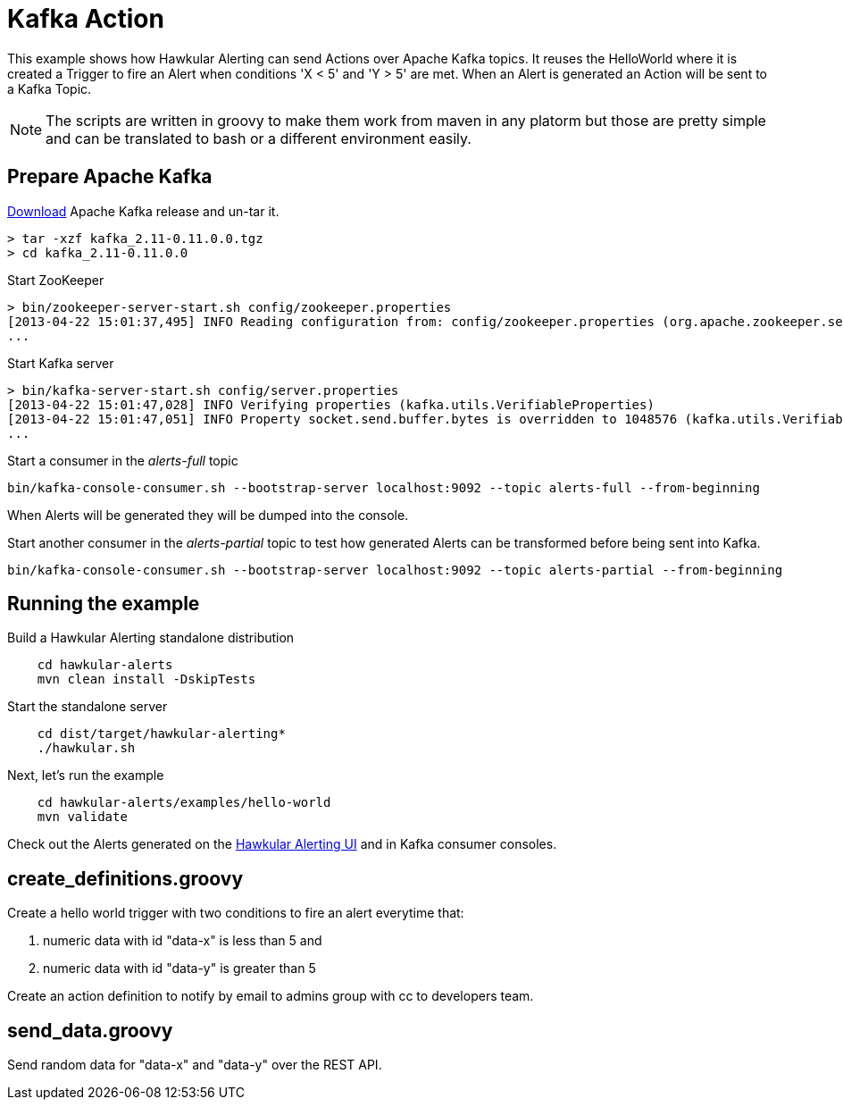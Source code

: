 = Kafka Action

This example shows how Hawkular Alerting can send Actions over Apache Kafka topics.
It reuses the HelloWorld where it is created a Trigger to fire an Alert when conditions 'X < 5' and 'Y > 5' are met.
When an Alert is generated an Action will be sent to a Kafka Topic.

[NOTE]
====
The scripts are written in groovy to make them work from maven in any platorm but those are pretty simple and can be
translated to bash or a different environment easily.
====

== Prepare Apache Kafka

link:https://www.apache.org/dyn/closer.cgi?path=/kafka/0.11.0.0/kafka_2.11-0.11.0.0.tgz[Download] Apache Kafka release and un-tar it.

[source,shell,subs="+attributes"]
----
> tar -xzf kafka_2.11-0.11.0.0.tgz
> cd kafka_2.11-0.11.0.0
----

Start ZooKeeper

[source,shell,subs="+attributes"]
----
> bin/zookeeper-server-start.sh config/zookeeper.properties
[2013-04-22 15:01:37,495] INFO Reading configuration from: config/zookeeper.properties (org.apache.zookeeper.server.quorum.QuorumPeerConfig)
...
----

Start Kafka server

[source,shell,subs="+attributes"]
----
> bin/kafka-server-start.sh config/server.properties
[2013-04-22 15:01:47,028] INFO Verifying properties (kafka.utils.VerifiableProperties)
[2013-04-22 15:01:47,051] INFO Property socket.send.buffer.bytes is overridden to 1048576 (kafka.utils.VerifiableProperties)
...
----

Start a consumer in the _alerts-full_ topic

[source,shell,subs="+attributes"]
----
bin/kafka-console-consumer.sh --bootstrap-server localhost:9092 --topic alerts-full --from-beginning
----

When Alerts will be generated they will be dumped into the console.

Start another consumer in the _alerts-partial_ topic to test how generated Alerts can be transformed before being sent into Kafka.

[source,shell,subs="+attributes"]
----
bin/kafka-console-consumer.sh --bootstrap-server localhost:9092 --topic alerts-partial --from-beginning
----

== Running the example

Build a Hawkular Alerting standalone distribution

[source,shell,subs="+attributes"]
----
    cd hawkular-alerts
    mvn clean install -DskipTests
----

Start the standalone server

[source,shell,subs="+attributes"]
----
    cd dist/target/hawkular-alerting*
    ./hawkular.sh
----

Next, let's run the example

[source,shell,subs="+attributes"]
----
    cd hawkular-alerts/examples/hello-world
    mvn validate
----

Check out the Alerts generated on the link:http://localhost:8080/hawkular/alerts/ui[Hawkular Alerting UI] and in Kafka consumer consoles.

== create_definitions.groovy

Create a hello world trigger with two conditions to fire an alert everytime that:

    . numeric data with id "data-x" is less than 5 and
    . numeric data with id "data-y" is greater than 5

Create an action definition to notify by email to admins group with cc to developers team.

== send_data.groovy

Send random data for "data-x" and "data-y" over the REST API.
